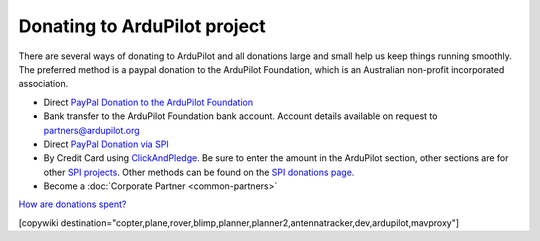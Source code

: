 .. _common-donation:

=============================
Donating to ArduPilot project
=============================

There are several ways of donating to ArduPilot and all donations
large and small help us keep things running smoothly. The preferred
method is a paypal donation to the ArduPilot Foundation, which is an
Australian non-profit incorporated association.

- Direct `PayPal Donation to the ArduPilot Foundation
  <https://ardupilot.org/donate>`__
- Bank transfer to the ArduPilot Foundation bank account. Account
  details available on request to `partners@ardupilot.org <mailto:partners@ardupilot.org>`__
- Direct `PayPal Donation via SPI <https://www.paypal.com/cgi-bin/webscr?cmd=_s-xclick&hosted_button_id=BBF28AFAD58B2>`__
- By Credit Card using `ClickAndPledge <https://co.clickandpledge.com/advanced/default.aspx?wid=34115>`__.  Be sure to enter the amount in the ArduPilot section, other sections are for other `SPI projects <http://www.spi-inc.org/>`__.  Other methods can be found on the `SPI donations page <http://www.spi-inc.org/donations/>`__.
- Become a :doc:`Corporate Partner <common-partners>`

`How are donations spent? <https://ardupilot.org/copter/docs/common-partners-program.html#how-are-collected-funds-spent>`__

[copywiki destination="copter,plane,rover,blimp,planner,planner2,antennatracker,dev,ardupilot,mavproxy"]
